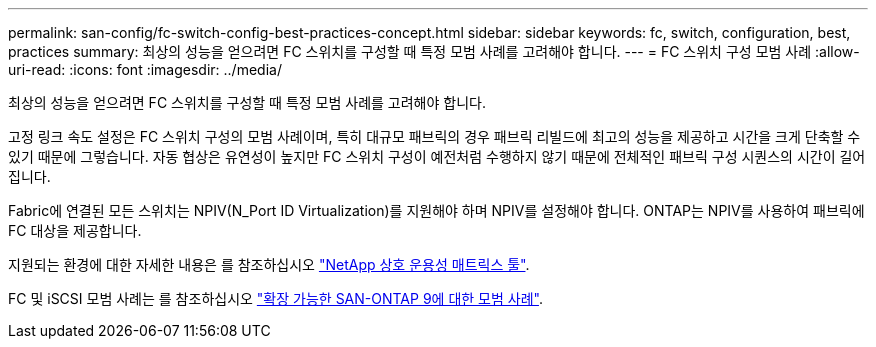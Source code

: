 ---
permalink: san-config/fc-switch-config-best-practices-concept.html 
sidebar: sidebar 
keywords: fc, switch, configuration, best, practices 
summary: 최상의 성능을 얻으려면 FC 스위치를 구성할 때 특정 모범 사례를 고려해야 합니다. 
---
= FC 스위치 구성 모범 사례
:allow-uri-read: 
:icons: font
:imagesdir: ../media/


[role="lead"]
최상의 성능을 얻으려면 FC 스위치를 구성할 때 특정 모범 사례를 고려해야 합니다.

고정 링크 속도 설정은 FC 스위치 구성의 모범 사례이며, 특히 대규모 패브릭의 경우 패브릭 리빌드에 최고의 성능을 제공하고 시간을 크게 단축할 수 있기 때문에 그렇습니다. 자동 협상은 유연성이 높지만 FC 스위치 구성이 예전처럼 수행하지 않기 때문에 전체적인 패브릭 구성 시퀀스의 시간이 길어집니다.

Fabric에 연결된 모든 스위치는 NPIV(N_Port ID Virtualization)를 지원해야 하며 NPIV를 설정해야 합니다. ONTAP는 NPIV를 사용하여 패브릭에 FC 대상을 제공합니다.

지원되는 환경에 대한 자세한 내용은 를 참조하십시오 https://mysupport.netapp.com/matrix["NetApp 상호 운용성 매트릭스 툴"^].

FC 및 iSCSI 모범 사례는 를 참조하십시오 http://www.netapp.com/us/media/tr-4080.pdf["확장 가능한 SAN-ONTAP 9에 대한 모범 사례"].
